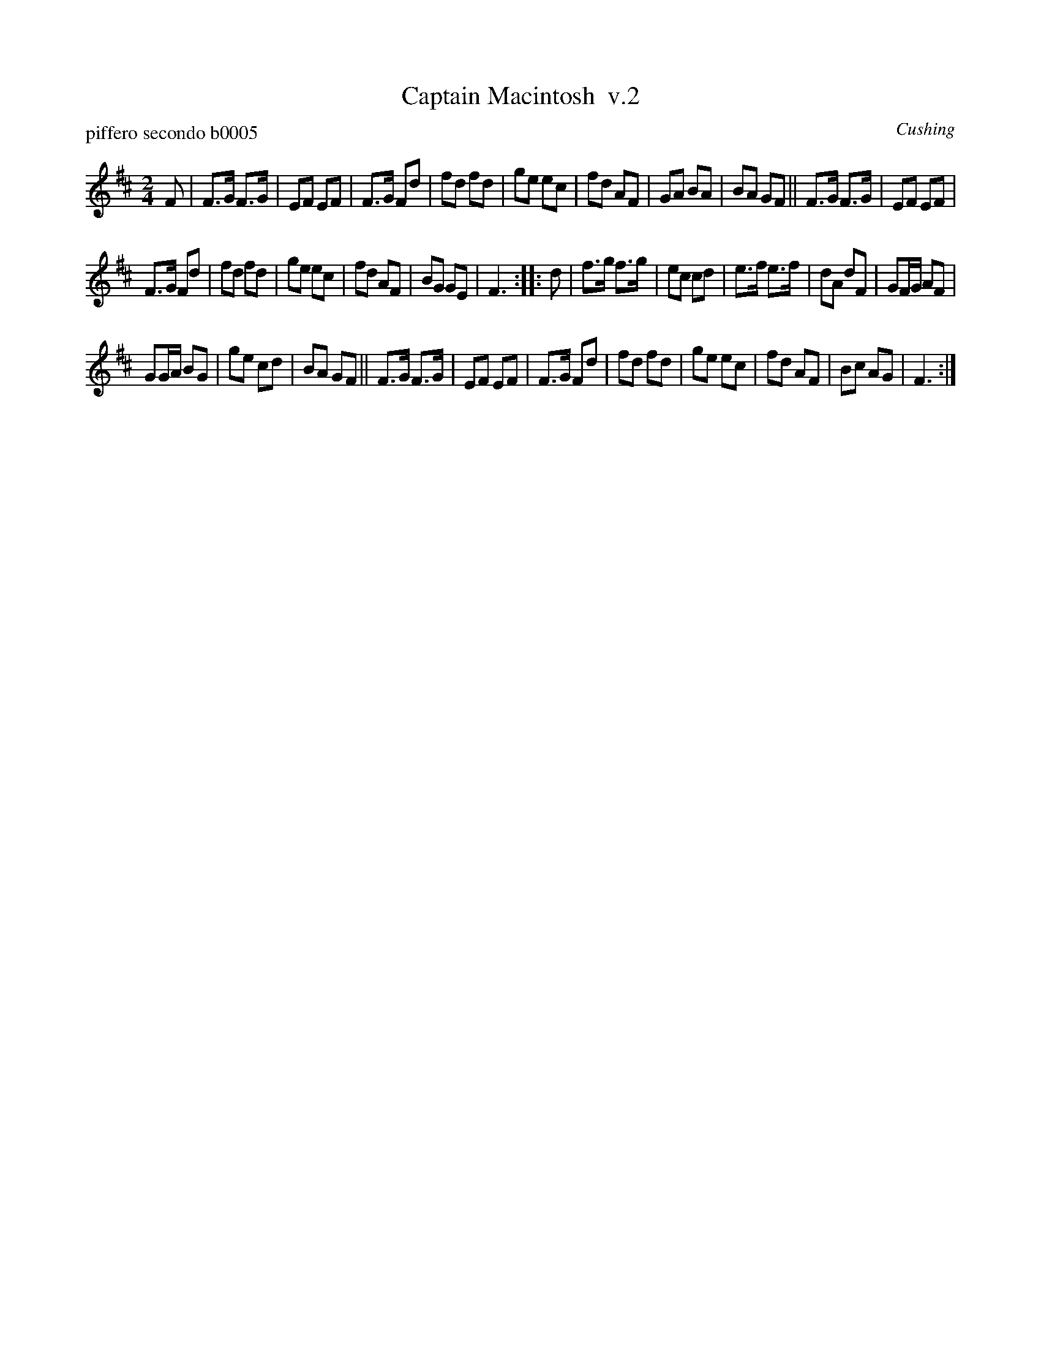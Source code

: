 X: 1
T: Captain Macintosh  v.2
P: piffero secondo b0005
O: Cushing
%R: march
F: http://ancients.sudburymuster.org/mus/ssp/pdf/MacintosF.pdf
Z: 2019 John Chambers <jc:trillian.mit.edu>
M: 2/4
L: 1/16
K: D
F2 |\
F3G F3G | E2F2 E2F2 | F3G F2d2 | f2d2 f2d2 |\
g2e2 e2c2 | f2d2 A2F2 | G2A2 B2A2 | B2A2 G2F2 ||\
F3G F3G | E2F2 E2F2 |
F3G F2d2 | f2d2 f2d2 |\
g2e2 e2c2 | f2d2 A2F2 | B2G2 G2E2 | F6 :: d2 |\
f3g f3g | e2c2 c2d2 | e3f e3f | d2A2 d2F2 |\
G2FG A2F2 |
G2GA B2G2 | g2e2 c2d2 | B2A2 G2F2 ||\
F3G F3G | E2F2 E2F2 | F3G F2d2 | f2d2 f2d2 |\
g2e2 e2c2 | f2d2 A2F2 | B2c2 A2G2 | F6 :|
